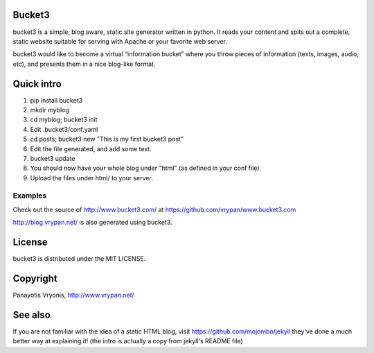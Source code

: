 Bucket3
=======

bucket3 is a simple, blog aware, static site generator written in python. It reads your content and spits out a complete, static website suitable for serving with Apache or your favorite web server.

bucket3 would like to become a virtual “information bucket” where you throw 
pieces of information (texts, images, audio, etc), and presents them in a nice 
blog-like format.

Quick intro
===========

1. pip install bucket3

2. mkdir myblog

3. cd myblog; bucket3 init

4. Edit .bucket3/conf.yaml

5. cd posts; bucket3 new "This is my first bucket3 post" 

6. Edit the file generated, and add some text.

7. bucket3 update

8. You should now have your whole blog under "html" (as defined in your conf file).

9. Upload the files under html/ to your server.

Examples
--------

Check out the source of http://www.bucket3.com/ at https://github.com/vrypan/www.bucket3.com

http://blog.vrypan.net/ is also generated using bucket3.

License
=======

bucket3 is distributed under the MIT LICENSE.

Copyright
=========

Panayotis Vryonis, http://www.vrypan.net/

See also
=========
If you are not familiar with the idea of a static HTML blog, visit https://github.com/mojombo/jekyll they've done a much better way at explaining it! (the intro is actually a copy from jekyll's README file)
